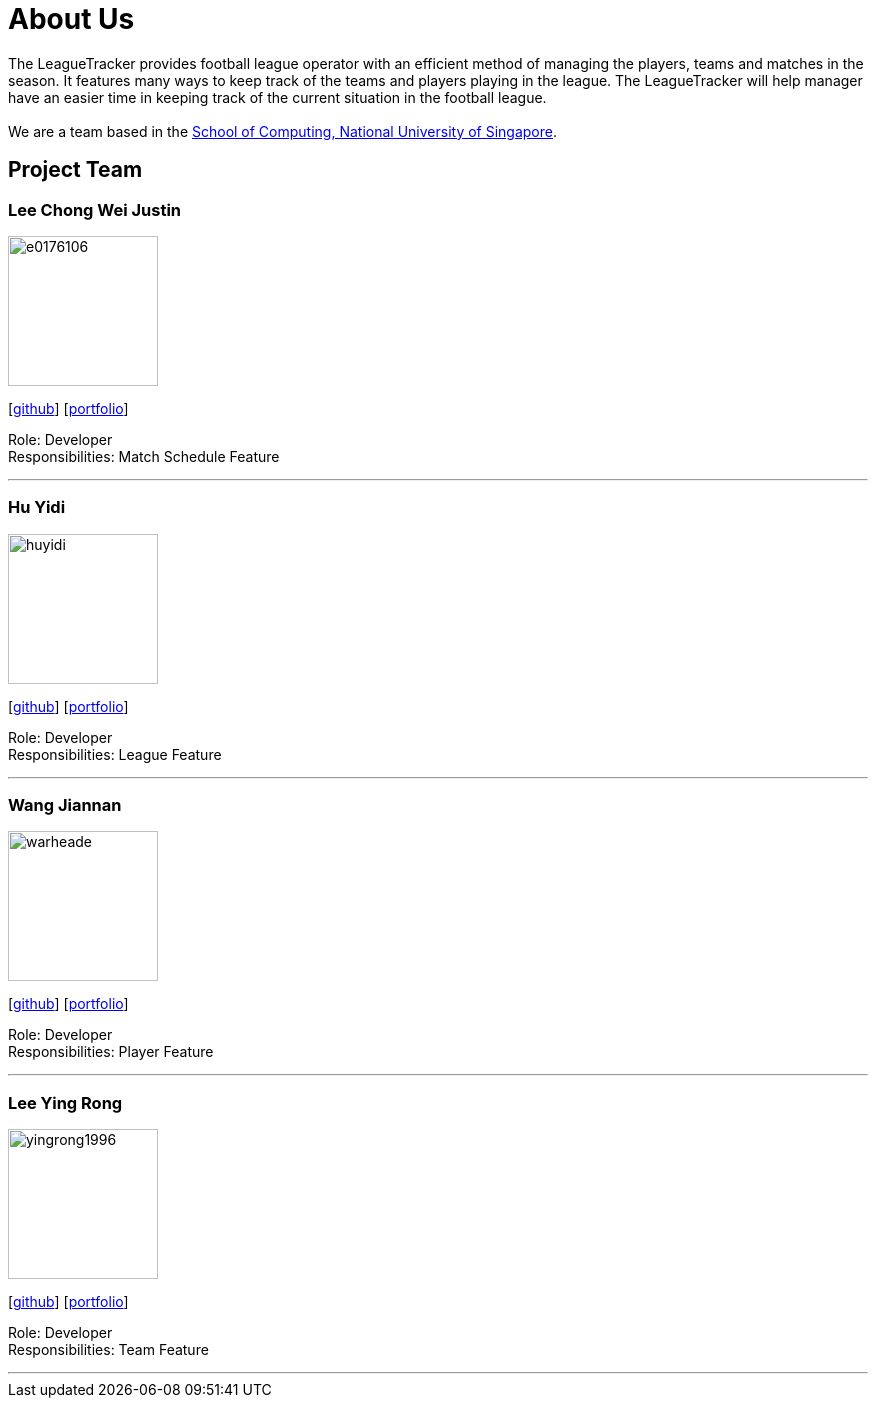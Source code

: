 = About Us
:site-section: AboutUs
:relfileprefix: team/
:imagesDir: images
:stylesDir: stylesheets

The LeagueTracker provides football league operator with an efficient method of managing the players, teams and matches in the season. It features many ways to keep track of the teams and players playing in the league. The LeagueTracker will help manager have an easier time in keeping track of the current situation in the football league. +
{empty} +
We are a team based in the http://www.comp.nus.edu.sg[School of Computing, National University of Singapore].

== Project Team

=== Lee Chong Wei Justin
image::e0176106.png[width="150", align="left"]
{empty}[http://github.com/E0176106[github]] [<<E0176106#, portfolio>>]

Role: Developer +
Responsibilities: Match Schedule Feature

'''

=== Hu Yidi
image::huyidi.png[width="150", align="left"]
{empty}[https://github.com/huyidi[github]] [<<huyidi#, portfolio>>]

Role: Developer +
Responsibilities: League Feature

'''

=== Wang Jiannan
image::warheade.png[width="150", align="left"]
{empty}[http://github.com/warheade[github]] [<<warheade#, portfolio>>]

Role: Developer +
Responsibilities: Player Feature

'''

=== Lee Ying Rong
image::yingrong1996.png[width="150", align="left"]
{empty}[http://github.com/yingrong1996[github]] [<<yingrong1996#, portfolio>>]

Role: Developer +
Responsibilities: Team Feature

'''




